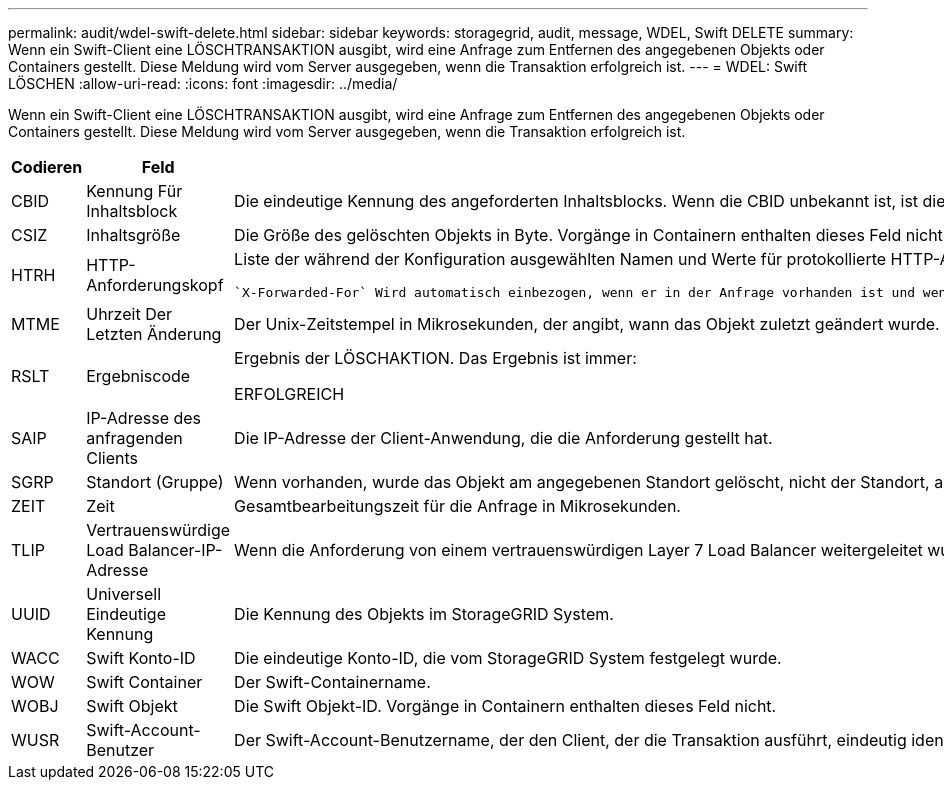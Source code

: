 ---
permalink: audit/wdel-swift-delete.html 
sidebar: sidebar 
keywords: storagegrid, audit, message, WDEL, Swift DELETE 
summary: Wenn ein Swift-Client eine LÖSCHTRANSAKTION ausgibt, wird eine Anfrage zum Entfernen des angegebenen Objekts oder Containers gestellt. Diese Meldung wird vom Server ausgegeben, wenn die Transaktion erfolgreich ist. 
---
= WDEL: Swift LÖSCHEN
:allow-uri-read: 
:icons: font
:imagesdir: ../media/


[role="lead"]
Wenn ein Swift-Client eine LÖSCHTRANSAKTION ausgibt, wird eine Anfrage zum Entfernen des angegebenen Objekts oder Containers gestellt. Diese Meldung wird vom Server ausgegeben, wenn die Transaktion erfolgreich ist.

[cols="1a,1a,4a"]
|===
| Codieren | Feld | Beschreibung 


 a| 
CBID
 a| 
Kennung Für Inhaltsblock
 a| 
Die eindeutige Kennung des angeforderten Inhaltsblocks. Wenn die CBID unbekannt ist, ist dieses Feld auf 0 gesetzt. Vorgänge in Containern enthalten dieses Feld nicht.



 a| 
CSIZ
 a| 
Inhaltsgröße
 a| 
Die Größe des gelöschten Objekts in Byte. Vorgänge in Containern enthalten dieses Feld nicht.



 a| 
HTRH
 a| 
HTTP-Anforderungskopf
 a| 
Liste der während der Konfiguration ausgewählten Namen und Werte für protokollierte HTTP-Anfragen.

 `X-Forwarded-For` Wird automatisch einbezogen, wenn er in der Anfrage vorhanden ist und wenn der `X-Forwarded-For` Wert von der IP-Adresse des Absenders der Anfrage (SAIP-Überwachungsfeld) abweicht.



 a| 
MTME
 a| 
Uhrzeit Der Letzten Änderung
 a| 
Der Unix-Zeitstempel in Mikrosekunden, der angibt, wann das Objekt zuletzt geändert wurde.



 a| 
RSLT
 a| 
Ergebniscode
 a| 
Ergebnis der LÖSCHAKTION. Das Ergebnis ist immer:

ERFOLGREICH



 a| 
SAIP
 a| 
IP-Adresse des anfragenden Clients
 a| 
Die IP-Adresse der Client-Anwendung, die die Anforderung gestellt hat.



 a| 
SGRP
 a| 
Standort (Gruppe)
 a| 
Wenn vorhanden, wurde das Objekt am angegebenen Standort gelöscht, nicht der Standort, an dem das Objekt aufgenommen wurde.



 a| 
ZEIT
 a| 
Zeit
 a| 
Gesamtbearbeitungszeit für die Anfrage in Mikrosekunden.



 a| 
TLIP
 a| 
Vertrauenswürdige Load Balancer-IP-Adresse
 a| 
Wenn die Anforderung von einem vertrauenswürdigen Layer 7 Load Balancer weitergeleitet wurde, ist die IP-Adresse des Load Balancer.



 a| 
UUID
 a| 
Universell Eindeutige Kennung
 a| 
Die Kennung des Objekts im StorageGRID System.



 a| 
WACC
 a| 
Swift Konto-ID
 a| 
Die eindeutige Konto-ID, die vom StorageGRID System festgelegt wurde.



 a| 
WOW
 a| 
Swift Container
 a| 
Der Swift-Containername.



 a| 
WOBJ
 a| 
Swift Objekt
 a| 
Die Swift Objekt-ID. Vorgänge in Containern enthalten dieses Feld nicht.



 a| 
WUSR
 a| 
Swift-Account-Benutzer
 a| 
Der Swift-Account-Benutzername, der den Client, der die Transaktion ausführt, eindeutig identifiziert.

|===